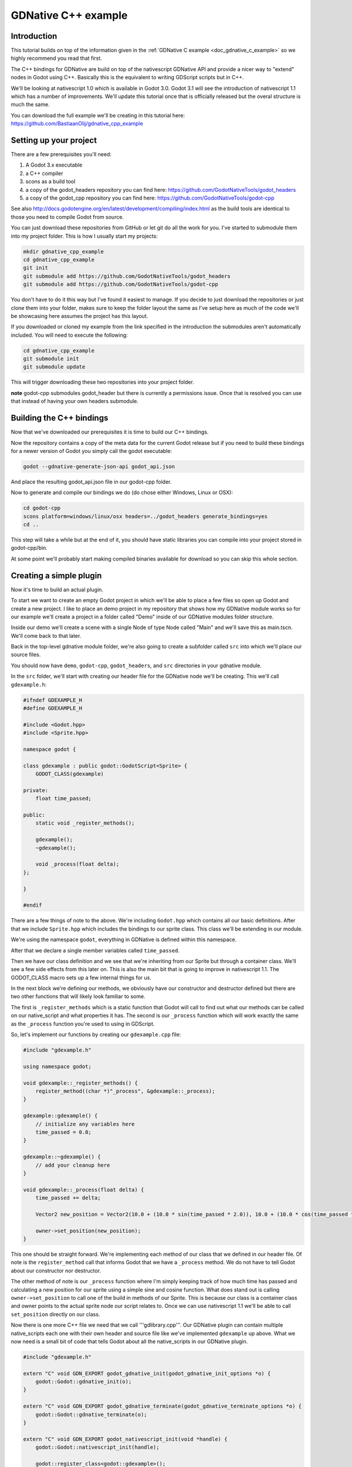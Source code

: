 .. _doc_gdnative_cpp_example:

GDNative C++ example
====================

Introduction
------------
This tutorial builds on top of the information given in the :ref:`GDNative C example <doc_gdnative_c_example>` so we highly recommend you read that first.

The C++ bindings for GDNative are build on top of the nativescript GDNative API and provide a nicer way to "extend" nodes in Godot using C++. Basically this is the equivalent to writing GDScript scripts but in C++.

We'll be looking at nativescript 1.0 which is available in Godot 3.0. Godot 3.1 will see the introduction of nativescript 1.1 which has a number of improvements. We'll update this tutorial once that is officially released but the overal structure is much the same.

You can download the full example we'll be creating in this tutorial here: https://github.com/BastiaanOlij/gdnative_cpp_example

Setting up your project
-----------------------
There are a few prerequisites you'll need:

1) A Godot 3.x executable
2) a C++ compiler
3) scons as a build tool
4) a copy of the godot_headers repository you can find here: https://github.com/GodotNativeTools/godot_headers
5) a copy of the godot_cpp repository you can find here: https://github.com/GodotNativeTools/godot-cpp

See also http://docs.godotengine.org/en/latest/development/compiling/index.html as the build tools are identical to those you need to compile Godot from source.

You can just download these repositories from GitHub or let git do all the work for you. I've started to submodule them into my project folder. This is how I usually start my projects:

.. code-block:: none

    mkdir gdnative_cpp_example
    cd gdnative_cpp_example
    git init
    git submodule add https://github.com/GodotNativeTools/godot_headers
    git submodule add https://github.com/GodotNativeTools/godot-cpp

You don't have to do it this way but I've found it easiest to manage. If you decide to just download the repositories or just clone them into your folder, makes sure to keep the folder layout the same as I've setup here as much of the code we'll be showcasing here assumes the project has this layout.

If you downloaded or cloned my example from the link specified in the introduction the submodules aren't automatically included. You will need to execute the following:

.. code-block:: none

    cd gdnative_cpp_example
    git submodule init
    git submodule update

This will trigger downloading these two repositories into your project folder.

**note** godot-cpp submodules godot_header but there is currently a permissions issue. Once that is resolved you can use that instead of having your own headers submodule. 

Building the C++ bindings
-------------------------
Now that we've downloaded our prerequisites it is time to build our C++ bindings.

Now the repository contains a copy of the meta data for the current Godot release but if you need to build these bindings for a newer version of Godot you simply call the godot executable:

.. code-block:: none

    godot --gdnative-generate-json-api godot_api.json

And place the resulting godot_api.json file in our godot-cpp folder.

Now to generate and compile our bindings we do (do chose either Windows, Linux or OSX):

.. code-block:: none

    cd godot-cpp
    scons platform=windows/linux/osx headers=../godot_headers generate_bindings=yes
    cd ..

This step will take a while but at the end of it, you should have static libraries you can compile into your project stored in godot-cpp/bin.

At some point we'll probably start making compiled binaries available for download so you can skip this whole section.

Creating a simple plugin
------------------------
Now it's time to build an actual plugin.

To start we want to create an empty Godot project in which we'll be able to place a few files so open up Godot and create a new project. I like to place an demo project in my repository that shows how my GDNative module works so for our example we'll create a project in a folder called "Demo" inside of our GDNative modules folder structure.

Inside our demo we'll create a scene with a single Node of type Node called "Main" and we'll save this as main.tscn. We'll come back to that later.

Back in the top-level gdnative module folder, we're also going to create a subfolder called ``src`` into which we'll place our source files.

You should now have ``demo``, ``godot-cpp``, ``godot_headers``, and ``src`` directories in your gdnative module.

In the ``src`` folder, we'll start with creating our header file for the GDNative node we'll be creating. This we'll call ``gdexample.h``:

.. code:: C++

    #ifndef GDEXAMPLE_H
    #define GDEXAMPLE_H
    
    #include <Godot.hpp>
    #include <Sprite.hpp>
    
    namespace godot {
    
    class gdexample : public godot::GodotScript<Sprite> {
        GODOT_CLASS(gdexample)
    
    private:
        float time_passed;

    public:
        static void _register_methods();
    
        gdexample();
        ~gdexample();
    
        void _process(float delta);
    };
    
    }
    
    #endif

There are a few things of note to the above.
We're including ``Godot.hpp`` which contains all our basic definitions. After that we include ``Sprite.hpp`` which includes the bindings to our sprite class. This class we'll be extending in our module.

We're using the namespace ``godot``, everything in GDNative is defined within this namespace.

After that we declare a single member variables called ``time_passed``.

Then we have our class definition and we see that we're inheriting from our Sprite but through a container class. We'll see a few side effects from this later on. This is also the main bit that is going to improve in nativescript 1.1.
The GODOT_CLASS macro sets up a few internal things for us.

In the next block we're defining our methods, we obviously have our constructor and destructor defined but there are two other functions that will likely look familiar to some.

The first is ``_register_methods`` which is a static function that Godot will call to find out what our methods can be called on our native_script and what properties it has.
The second is our ``_process`` function which will work exactly the same as the ``_process`` function you're used to using in GDScript.

So, let's implement our functions by creating our ``gdexample.cpp`` file:

.. code:: C++

    #include "gdexample.h"
    
    using namespace godot;
    
    void gdexample::_register_methods() {
        register_method((char *)"_process", &gdexample::_process);	
    }
    
    gdexample::gdexample() {
        // initialize any variables here
        time_passed = 0.0;
    }
    
    gdexample::~gdexample() {
        // add your cleanup here
    }
    
    void gdexample::_process(float delta) {
        time_passed += delta;
        
        Vector2 new_position = Vector2(10.0 + (10.0 * sin(time_passed * 2.0)), 10.0 + (10.0 * cos(time_passed * 1.5)));
        
        owner->set_position(new_position);
    }

This one should be straight forward. We're implementing each method of our class that we defined in our header file. Of note is the ``register_method`` call that informs Godot that we have a ``_process`` method. We do not have to tell Godot about our constructor nor destructor.

The other method of note is our ``_process`` function where I'm simply keeping track of how much time has passed and calculating a new position for our sprite using a simple sine and cosine function.
What does stand out is calling ``owner->set_position`` to call one of the build in methods of our Sprite. This is because our class is a container class and owner points to the actual sprite node our script relates to.
Once we can use nativescript 1.1 we'll be able to call ``set_position`` directly on our class.

Now there is one more C++ file we need that we call '''gdlibrary.cpp'''. Our GDNative plugin can contain multiple native_scripts each one with their own header and source file like we've implemented ``gdexample`` up above. What we now need is a small bit of code that tells Godot about all the native_scripts in our GDNative plugin.

.. code:: C++

    #include "gdexample.h"
    
    extern "C" void GDN_EXPORT godot_gdnative_init(godot_gdnative_init_options *o) {
        godot::Godot::gdnative_init(o);
    }
    
    extern "C" void GDN_EXPORT godot_gdnative_terminate(godot_gdnative_terminate_options *o) {
        godot::Godot::gdnative_terminate(o);
    }
    
    extern "C" void GDN_EXPORT godot_nativescript_init(void *handle) {
        godot::Godot::nativescript_init(handle);
        
        godot::register_class<godot::gdexample>();
    }

Note that we are not using our namespace here because the three functions implemented here need to be defined without a namespace.

The ``godot_gdnative_init`` and ``godot_gdnative_terminate`` functions get called respectively when Godot loads our plugin and when it unloads it. All we're doing here is parse through to the functions in our bindings module that does some initialisation for us but you might have a need to setup more things.

The important function is the third function called ``godot_nativescript_init``. Again we first call a function in our bindings library that does its usual stuff. 
After that we call the function ``register_class`` for each of our classes in our library.

Compiling our plugin
--------------------

We can't really make pretty the ``SConstruct`` files used for building in scons. For the purpose of this example, just use this hardcoded build file we've prepared. We'll cover a more customizable, detailed example on how to use these build files in a subsequent tutorial: :download:`SConstruct <files/cpp_example/SConstruct>`

Once you've downloaded the ``SConstruct`` file, place it in your gdnative module folder, beside ``godot-cpp``, ``godot_headers``, and ``demo``. Next just run:

.. code-block:: none

    scons platform=windows/linux/osx

And our module should compile. You should now be able to find your module in ``demo/bin/<platform>``

**Note**, we've compiled both godot-cpp and our gdexample library as debug builds. For release you should recompile them using the ``target=release`` switch.

Using your GDNative module
--------------------------

Before we jump back into Godot we need to create two more files. Both can now be created through the interface in Godot but I find it easier to just create them directly.

The first is a file that lets Godot know what dynamic libraries should be loaded for each platform and is called ``gdexample.gdnlib``.

.. code-block:: none

    [general]
    
    singleton=false
    load_once=true
    symbol_prefix="godot_"
    
    [entry]
    
    X11.64="res://bin/x11/libgdexample.so"
    Windows.64="res://bin/win64/libgdexample.dll"
    OSX.64="res://bin/osx/libgdexample.dylib"
    
    [dependencies]
    
    X11.64=[]
    Windows.64=[]
    OSX.64=[]

So what's in this file? Well there is a ``general`` section that controls how our module is loaded. It also contains a prefix section which we should leave on ``godot_`` for now. If you change this you'll need to rename various functions that are used as entry points. This was added for the iPhone platform because it doesn't allow dynamic libraries to be deployed and GDNative modules are statically linked.

The ``entry`` section is the important bit, it tells Godot for each platform we support where our dynamic library is on disk. It will also result in just that file being exported when you export your game.

Finally the ``dependencies`` section allows you to name additional dynamic libraries that should be included as well. This is important when your GDNative plugin implements someone elses library and requires you to supply a 3rd party dynamic library with your game.

If you double click on the ``gdexample.gdnlib`` file within Godot you'll see there are far more options to set:

.. image:: img/gdnative_library.png

The second file we need to create is a file we need to create for each native_script we've added to our plugin. We name it ``gdexample.gdns`` for our gdexample native_script.

.. code-block:: none

    [gd_resource type="NativeScript" load_steps=2 format=2]
    
    [ext_resource path="res://bin/gdexample.gdnlib" type="GDNativeLibrary" id=1]
    
    [resource]
    
    resource_name = "gdexample"
    class_name = "gdexample"
    library = ExtResource( 1 )
    _sections_unfolded = [ "Resource" ]

This is a standard Godot resource and you could just create that directly inside of your scene but having this as a resource file makes life a lot easier in (re)using your native_script. 
The important bits here are that we're pointing to our gdnlib file so Godot knows which dynamic library contains our native_script, and the ``class_name`` which identifies the natice_script in our plugin we want to use.

Ok, we're all setup. Time to jump back into Godot. We load up the main scene we created way back in the beginning and now we add a Sprite to our scene:

.. image:: img/gdnative_cpp_nodes.png

We're going to assign our Godot logo to this sprite as our texture, turn off centered, and drag our ``gdexample.gdns`` file onto the script property of our sprite:

.. image:: img/gdnative_cpp_sprite.png

And we're ready to run our project:

.. image:: img/gdnative_cpp_animated.gif

Next steps
----------
Obviously the above is a very basic example just to get you setup but we hope it shows the basics. You can build upon this example to create full fledged scripts to control the nodes in Godot but using C++ as the language. 

You should be able to edit and recompile your plugin while the Godot editor remains open and just rerun the project.